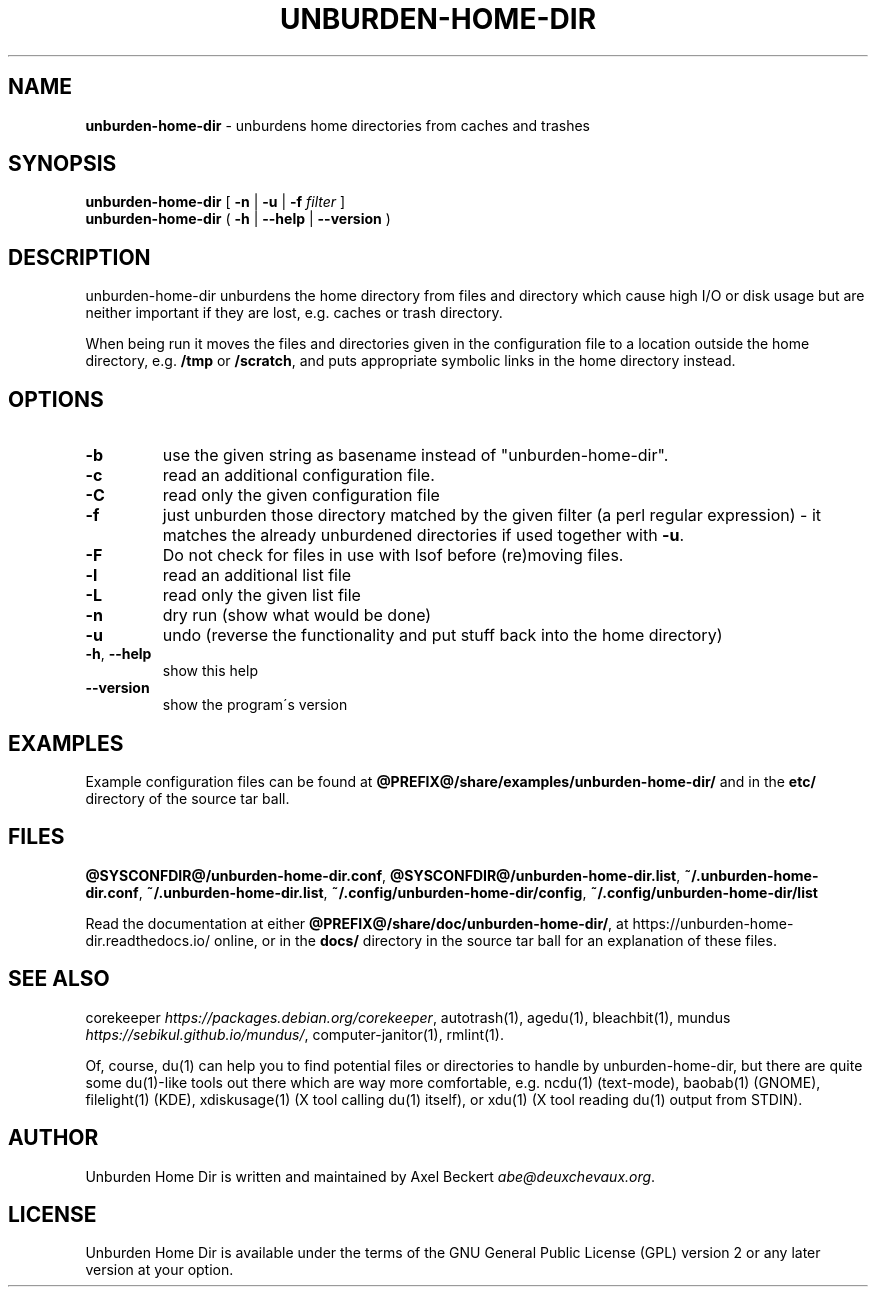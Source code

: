 .\" generated with Ronn/v0.7.3
.\" http://github.com/rtomayko/ronn/tree/0.7.3
.
.TH "UNBURDEN\-HOME\-DIR" "1" "February 2017" "" "Unburden Your Home Directory"
.
.SH "NAME"
\fBunburden\-home\-dir\fR \- unburdens home directories from caches and trashes
.
.SH "SYNOPSIS"
\fBunburden\-home\-dir\fR [ \fB\-n\fR | \fB\-u\fR | \fB\-f\fR \fIfilter\fR ]
.
.br
\fBunburden\-home\-dir\fR ( \fB\-h\fR | \fB\-\-help\fR | \fB\-\-version\fR )
.
.SH "DESCRIPTION"
unburden\-home\-dir unburdens the home directory from files and directory which cause high I/O or disk usage but are neither important if they are lost, e\.g\. caches or trash directory\.
.
.P
When being run it moves the files and directories given in the configuration file to a location outside the home directory, e\.g\. \fB/tmp\fR or \fB/scratch\fR, and puts appropriate symbolic links in the home directory instead\.
.
.SH "OPTIONS"
.
.TP
\fB\-b\fR
use the given string as basename instead of "unburden\-home\-dir"\.
.
.TP
\fB\-c\fR
read an additional configuration file\.
.
.TP
\fB\-C\fR
read only the given configuration file
.
.TP
\fB\-f\fR
just unburden those directory matched by the given filter (a perl regular expression) \- it matches the already unburdened directories if used together with \fB\-u\fR\.
.
.TP
\fB\-F\fR
Do not check for files in use with lsof before (re)moving files\.
.
.TP
\fB\-l\fR
read an additional list file
.
.TP
\fB\-L\fR
read only the given list file
.
.TP
\fB\-n\fR
dry run (show what would be done)
.
.TP
\fB\-u\fR
undo (reverse the functionality and put stuff back into the home directory)
.
.TP
\fB\-h\fR, \fB\-\-help\fR
show this help
.
.TP
\fB\-\-version\fR
show the program\'s version
.
.SH "EXAMPLES"
Example configuration files can be found at \fB@PREFIX@/share/examples/unburden\-home\-dir/\fR and in the \fBetc/\fR directory of the source tar ball\.
.
.SH "FILES"
\fB@SYSCONFDIR@/unburden\-home\-dir\.conf\fR, \fB@SYSCONFDIR@/unburden\-home\-dir\.list\fR, \fB~/\.unburden\-home\-dir\.conf\fR, \fB~/\.unburden\-home\-dir\.list\fR, \fB~/\.config/unburden\-home\-dir/config\fR, \fB~/\.config/unburden\-home\-dir/list\fR
.
.P
Read the documentation at either \fB@PREFIX@/share/doc/unburden\-home\-dir/\fR, at https://unburden\-home\-dir\.readthedocs\.io/ online, or in the \fBdocs/\fR directory in the source tar ball for an explanation of these files\.
.
.SH "SEE ALSO"
corekeeper \fIhttps://packages\.debian\.org/corekeeper\fR, autotrash(1), agedu(1), bleachbit(1), mundus \fIhttps://sebikul\.github\.io/mundus/\fR, computer\-janitor(1), rmlint(1)\.
.
.P
Of, course, du(1) can help you to find potential files or directories to handle by unburden\-home\-dir, but there are quite some du(1)\-like tools out there which are way more comfortable, e\.g\. ncdu(1) (text\-mode), baobab(1) (GNOME), filelight(1) (KDE), xdiskusage(1) (X tool calling du(1) itself), or xdu(1) (X tool reading du(1) output from STDIN)\.
.
.SH "AUTHOR"
Unburden Home Dir is written and maintained by Axel Beckert \fIabe@deuxchevaux\.org\fR\.
.
.SH "LICENSE"
Unburden Home Dir is available under the terms of the GNU General Public License (GPL) version 2 or any later version at your option\.

